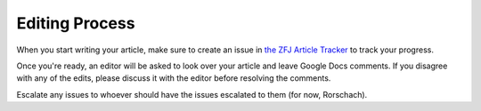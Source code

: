 Editing Process
===============

When you start writing your article, make sure to create an issue in `the ZFJ Article Tracker <https://github.com/theZFJ/articleTracker>`_ to track your progress. 

Once you're ready, an editor will be asked to look over your article and leave Google Docs comments. If you disagree with any of the edits, please discuss it with the editor before resolving the comments.

Escalate any issues to whoever should have the issues escalated to them (for now, Rorschach). 